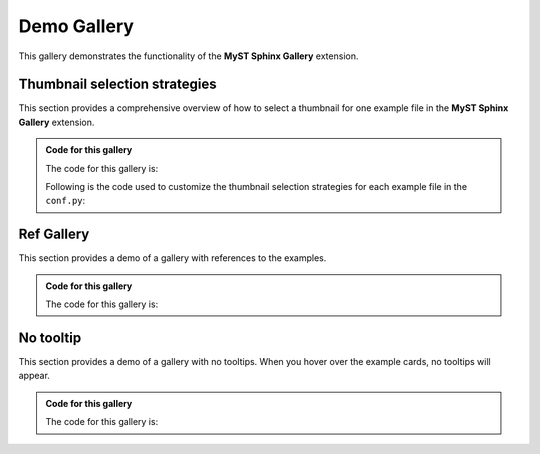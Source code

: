 .. _demo_gallery:

============
Demo Gallery
============

This gallery demonstrates the functionality of the
**MyST Sphinx Gallery** extension.

Thumbnail selection strategies
==============================

This section provides a comprehensive overview
of how to select a thumbnail for one example file in the
**MyST Sphinx Gallery** extension.

.. admonition:: Code for this gallery
    :class: dropdown

    The code for this gallery is:

    .. code-block:: rst
        :caption: index.rst

        .. gallery::
            :tooltip:
            :caption: Thumbnail selection strategies

            alt/index
            first_last/index
            code_markdown/index
            default/index

    Following is the code used to customize the thumbnail selection strategies
    for each example file in the ``conf.py``:

    .. code-block:: python
        :caption: conf.py

        from myst_sphinx_gallery import FilesConfig, GalleryThumbnailConfig

        myst_sphinx_gallery_files_config = FilesConfig(
            named_config={
                "first_md": GalleryThumbnailConfig(
                    thumbnail_strategy="first", notebook_thumbnail_strategy="markdown"
                ),
                "first_code": GalleryThumbnailConfig(
                    thumbnail_strategy="first", notebook_thumbnail_strategy="code"
                ),
                "last_md": GalleryThumbnailConfig(
                    thumbnail_strategy="last", notebook_thumbnail_strategy="markdown"
                ),
                "last_code": GalleryThumbnailConfig(
                    thumbnail_strategy="last", notebook_thumbnail_strategy="code"
                ),

            },
            files_config={
                "first_code": [
                    "examples/code_markdown/first code.ipynb",
                    ],
                "last_code": [
                    "examples/code_markdown/last code.ipynb",
                    ],
                "first_md": [
                    "examples/code_markdown/first markdown.ipynb",
                    "examples/first_last/first.rst",
                    ],
                "last_md": [
                    "examples/code_markdown/last markdown.ipynb",
                    "examples/first_last/last.rst",
                    ],
            },
        )

.. gallery::
    :tooltip:
    :caption: Thumbnail selection strategies

    alt/index
    first_last/index
    code_markdown/index
    default/index

Ref Gallery
===========

This section provides a demo of a gallery with references
to the examples.

.. admonition:: Code for this gallery
    :class: dropdown

    The code for this gallery is:

    .. code-block:: rst
        :caption: index.rst


        .. base-gallery::
            :tooltip:
            :caption: Ref Gallery

            ref_gallery/code_ref
            ref_gallery/rst_ref

.. base-gallery::
    :tooltip:
    :caption: Ref Gallery

    ref_gallery/code_ref
    ref_gallery/rst_ref


No tooltip
==========

This section provides a demo of a gallery with no tooltips.
When you hover over the example cards, no tooltips will appear.

.. admonition:: Code for this gallery
    :class: dropdown

    The code for this gallery is:

    .. code-block:: rst
        :caption: index.rst
        :emphasize-lines: 2

        .. ref-gallery::

            examples/alt/rst image
            examples/first_last/first
            examples/code_markdown/first code

.. ref-gallery::

    examples/alt/rst image
    examples/first_last/first
    examples/code_markdown/first code
